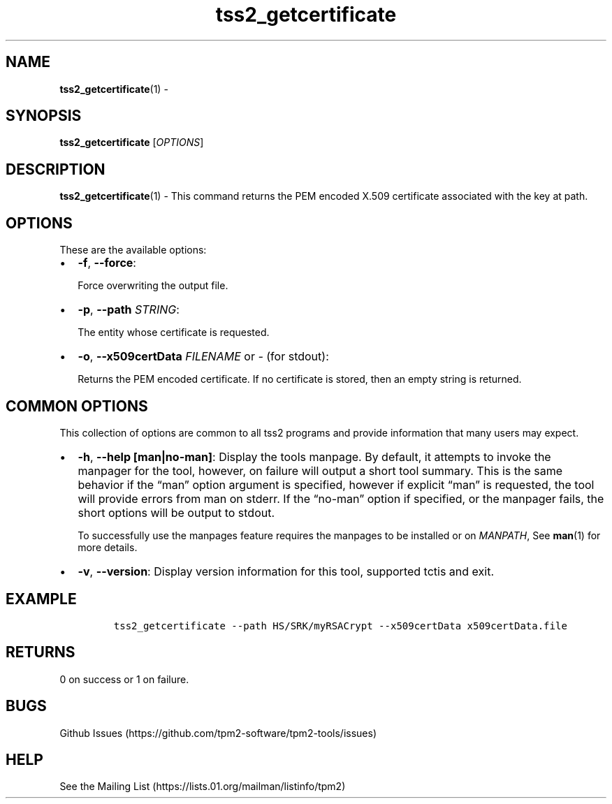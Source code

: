 .\" Automatically generated by Pandoc 2.5
.\"
.TH "tss2_getcertificate" "1" "APRIL 2019" "tpm2\-tools" "General Commands Manual"
.hy
.SH NAME
.PP
\f[B]tss2_getcertificate\f[R](1) \-
.SH SYNOPSIS
.PP
\f[B]tss2_getcertificate\f[R] [\f[I]OPTIONS\f[R]]
.SH DESCRIPTION
.PP
\f[B]tss2_getcertificate\f[R](1) \- This command returns the PEM encoded
X.509 certificate associated with the key at path.
.SH OPTIONS
.PP
These are the available options:
.IP \[bu] 2
\f[B]\-f\f[R], \f[B]\-\-force\f[R]:
.RS 2
.PP
Force overwriting the output file.
.RE
.IP \[bu] 2
\f[B]\-p\f[R], \f[B]\-\-path\f[R] \f[I]STRING\f[R]:
.RS 2
.PP
The entity whose certificate is requested.
.RE
.IP \[bu] 2
\f[B]\-o\f[R], \f[B]\-\-x509certData\f[R] \f[I]FILENAME\f[R] or
\f[I]\-\f[R] (for stdout):
.RS 2
.PP
Returns the PEM encoded certificate.
If no certificate is stored, then an empty string is returned.
.RE
.SH COMMON OPTIONS
.PP
This collection of options are common to all tss2 programs and provide
information that many users may expect.
.IP \[bu] 2
\f[B]\-h\f[R], \f[B]\-\-help [man|no\-man]\f[R]: Display the tools
manpage.
By default, it attempts to invoke the manpager for the tool, however, on
failure will output a short tool summary.
This is the same behavior if the \[lq]man\[rq] option argument is
specified, however if explicit \[lq]man\[rq] is requested, the tool will
provide errors from man on stderr.
If the \[lq]no\-man\[rq] option if specified, or the manpager fails, the
short options will be output to stdout.
.RS 2
.PP
To successfully use the manpages feature requires the manpages to be
installed or on \f[I]MANPATH\f[R], See \f[B]man\f[R](1) for more
details.
.RE
.IP \[bu] 2
\f[B]\-v\f[R], \f[B]\-\-version\f[R]: Display version information for
this tool, supported tctis and exit.
.SH EXAMPLE
.IP
.nf
\f[C]
tss2_getcertificate \-\-path HS/SRK/myRSACrypt \-\-x509certData x509certData.file
\f[R]
.fi
.SH RETURNS
.PP
0 on success or 1 on failure.
.SH BUGS
.PP
Github Issues (https://github.com/tpm2-software/tpm2-tools/issues)
.SH HELP
.PP
See the Mailing List (https://lists.01.org/mailman/listinfo/tpm2)
